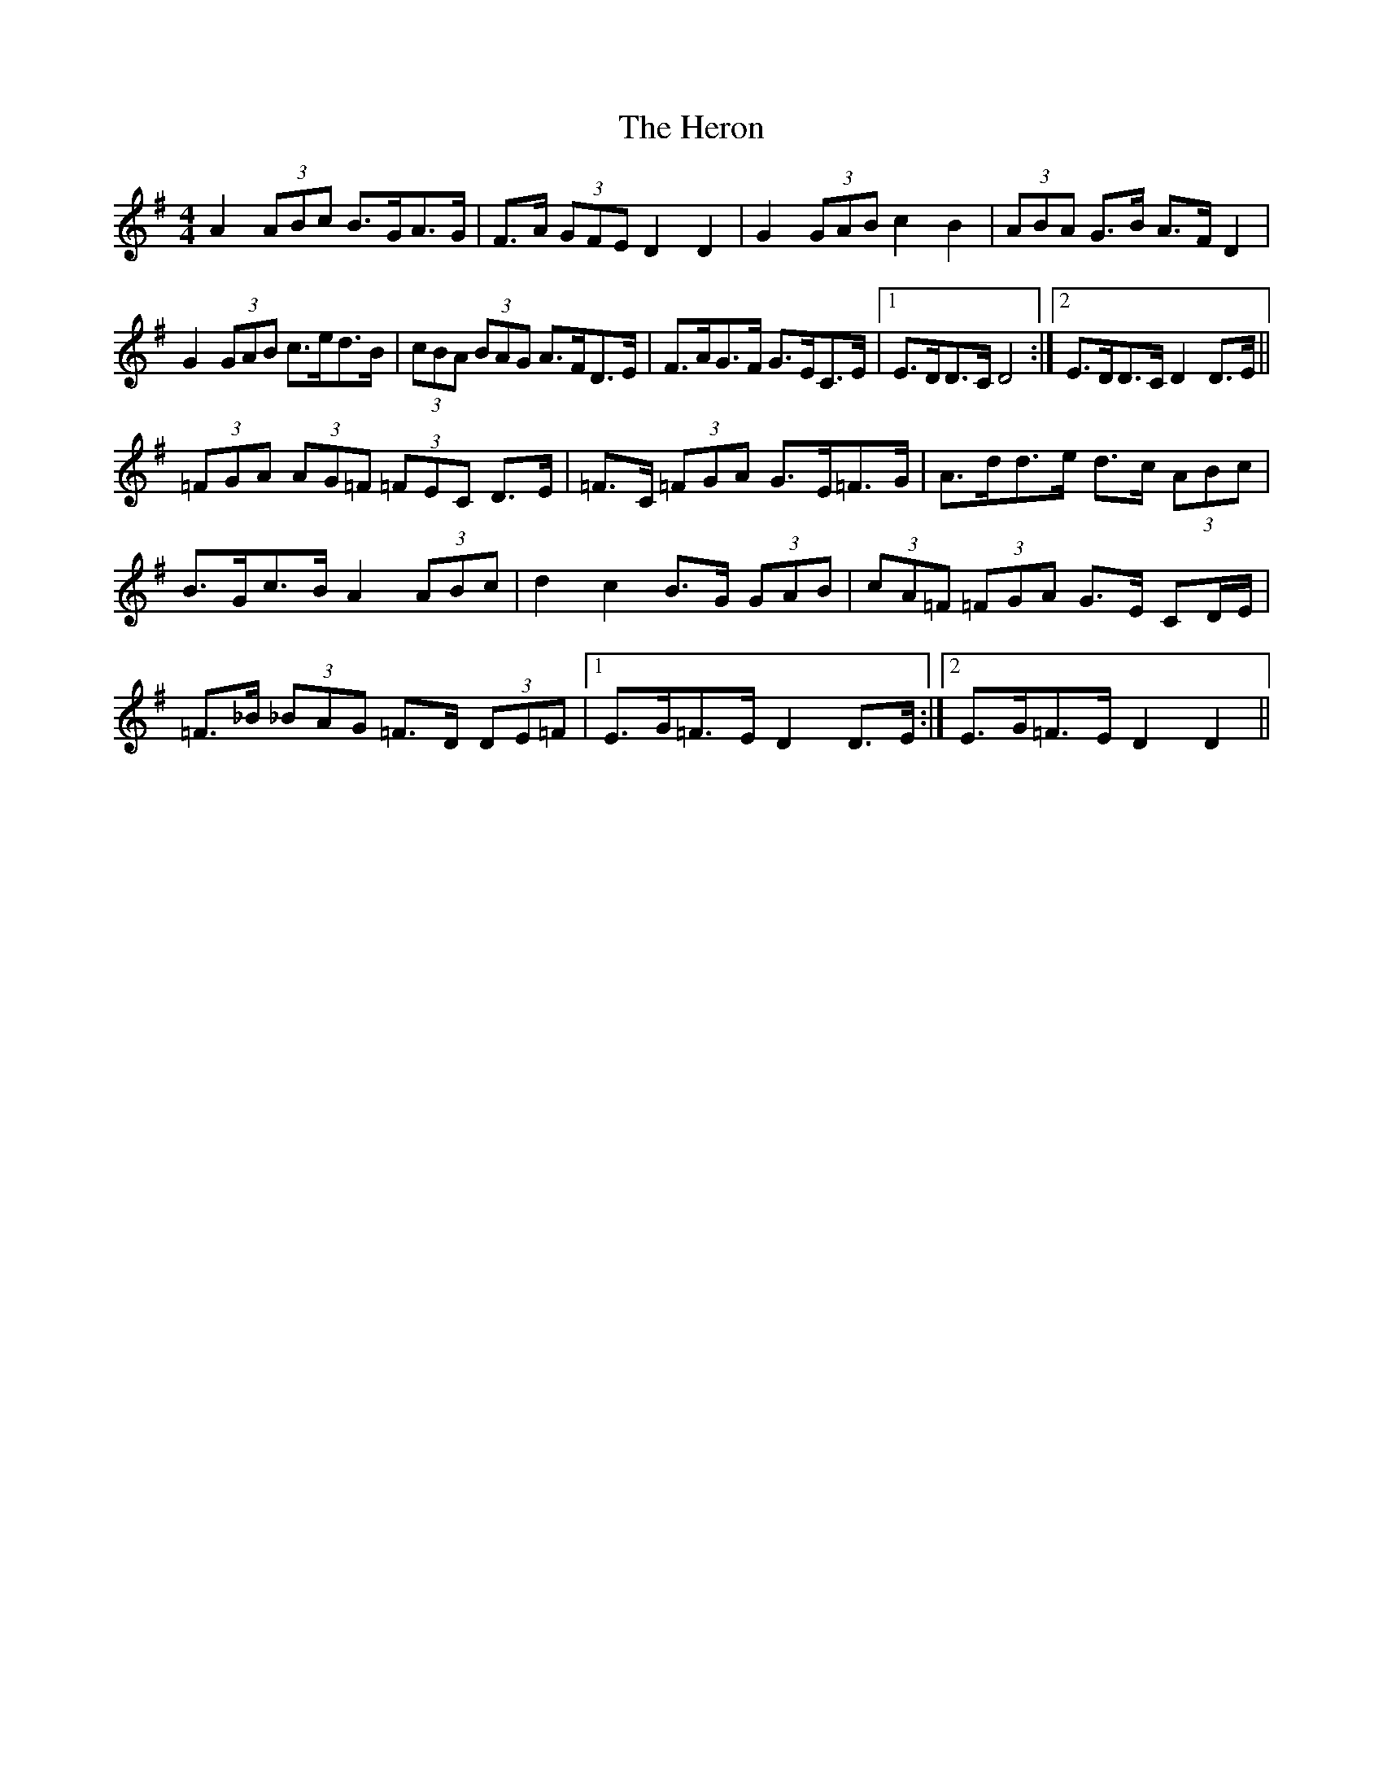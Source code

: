 X: 17292
T: Heron, The
R: hornpipe
M: 4/4
K: Dmixolydian
A2 (3ABc B>GA>G|F>A (3GFE D2D2|G2 (3GAB c2B2|(3ABA G>B A>F D2|
G2 (3GAB c>ed>B|(3cBA (3BAG A>FD>E|F>AG>F G>EC>E|1 E>DD>C D4:|2 E>DD>C D2 D>E||
(3=FGA (3AG=F (3=FEC D>E|=F>C (3=FGA G>E=F>G|A>dd>e d>c (3ABc|
B>Gc>B A2 (3ABc|d2c2 B>G (3GAB|(3cA=F (3=FGA G>E CD/E/|
=F>_B (3_BAG =F>D (3DE=F|1 E>G=F>E D2 D>E:|2 E>G=F>E D2 D2||

